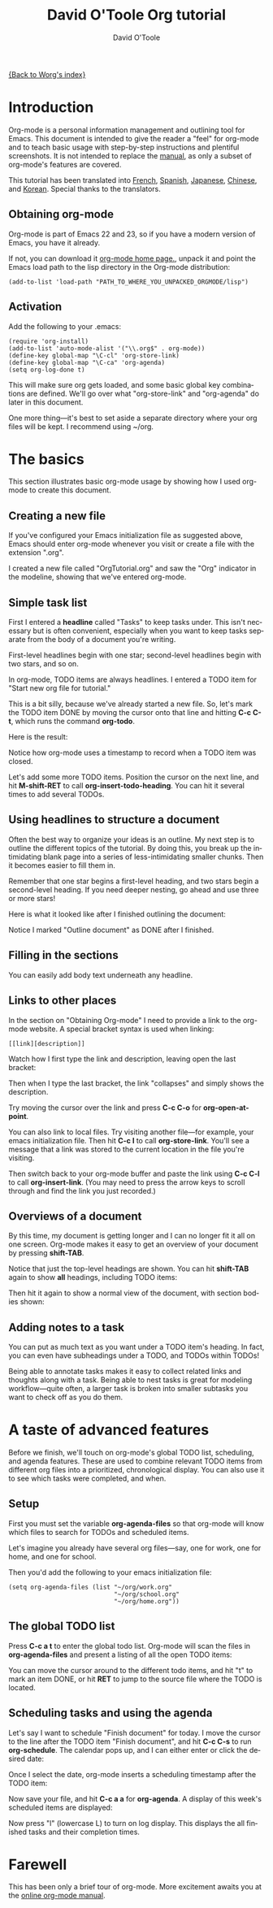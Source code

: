 #+OPTIONS: H:3 num:nil toc:t \n:nil ::t |:t ^:t -:t f:t *:t tex:t d:(HIDE) tags:not-in-toc
#+STARTUP: align fold nodlcheck hidestars oddeven lognotestate
#+SEQ_TODO: TODO(t) INPROGRESS(i) WAITING(w@) | DONE(d) CANCELED(c@)
#+TAGS: Write(w) Update(u) Fix(f) Check(c)
#+TITLE: David O'Toole Org tutorial
#+AUTHOR: David O'Toole
#+EMAIL: dto AT gnu DOT org
#+LANGUAGE: en
#+PRIORITIES: A C B
#+CATEGORY: worg


[[file:../index.org][{Back to Worg's index}]]

* Introduction

Org-mode is a personal information management and outlining tool for
Emacs. This document is intended to give the reader a "feel" for
org-mode and to teach basic usage with step-by-step instructions and
plentiful screenshots. It is not intended to replace the [[http://orgmode.org/org.html][manual]], as
only a subset of org-mode's features are covered. 

This tutorial has been translated into [[file:orgtutorial_dto-fr.org][French]], [[file:orgtutorial_dto-es.org][Spanish]], [[http://hpcgi1.nifty.com/spen/index.cgi%3FOrgMode%2fOrgTutorial][Japanese]],
[[http://hokmen.chan.googlepages.com/OrgTutorial.en-cn.html][Chinese]], and [[http://jmjeong.com/index.php?display=Emacs/OrgMode"][Korean]]. Special thanks to the translators.

** Obtaining org-mode

Org-mode is part of Emacs 22 and 23, so if you have a modern version
of Emacs, you have it already.

If not, you can download it [[http://orgmode.org/][org-mode home
page.]], unpack it and point the Emacs load path to the lisp directory
in the Org-mode distribution:

: (add-to-list 'load-path "PATH_TO_WHERE_YOU_UNPACKED_ORGMODE/lisp")
** Activation

Add the following to your .emacs:

: (require 'org-install)
: (add-to-list 'auto-mode-alist '("\\.org$" . org-mode))
: (define-key global-map "\C-cl" 'org-store-link)
: (define-key global-map "\C-ca" 'org-agenda)
: (setq org-log-done t)

This will make sure org gets loaded, and some basic global key
combinations are defined.  We'll go over what "org-store-link" and
"org-agenda" do later in this document.

One more thing---it's best to set aside a separate directory where
your org files will be kept. I recommend using ~/org. 
* The basics

This section illustrates basic org-mode usage by showing how I used
org-mode to create this document.

** Creating a new file

If you've configured your Emacs initialization file as suggested
above, Emacs should enter org-mode whenever you visit or create a file
with the extension ".org". 

I created a new file called "OrgTutorial.org" and saw the "Org"
indicator in the modeline, showing that we've entered org-mode. 
** Simple task list

First I entered a *headline* called "Tasks" to keep tasks under. This
isn't necessary but is often convenient, especially when you want to
keep tasks separate from the body of a document you're writing. 

First-level headlines begin with one star; second-level headlines
begin with two stars, and so on.

In org-mode, TODO items are always headlines. I entered a TODO item
for "Start new org file for tutorial." 

[[file:../images/dto/tutorial-1.png]]

This is a bit silly, because we've already started a new file. So,
let's mark the TODO item DONE by moving the cursor onto that line and
hitting *C-c C-t*, which runs the command *org-todo*.

Here is the result: 

[[file:../images/dto/tutorial-2.png]]

Notice how org-mode uses a timestamp to record when a TODO item was
closed. 

Let's add some more TODO items. Position the cursor on the next line,
and hit *M-shift-RET* to call *org-insert-todo-heading*. You can hit
it several times to add several TODOs. 

[[file:../images/dto/tutorial-3.png]]

** Using headlines to structure a document

Often the best way to organize your ideas is an outline. My next step
is to outline the different topics of the tutorial. By doing this, you
break up the intimidating blank page into a series of
less-intimidating smaller chunks. Then it becomes easier to fill them
in.

Remember that one star begins a first-level heading, and two stars
begin a second-level heading. If you need deeper nesting, go ahead and
use three or more stars!

Here is what it looked like after I finished outlining the document:

[[file:../images/dto/tutorial-4.png]]

Notice I marked "Outline document" as DONE after I finished.
** Filling in the sections

You can easily add body text underneath any headline. 

[[file:../images/dto/tutorial-5.png]]
** Links to other places

In the section on "Obtaining Org-mode" I need to provide a link to the
org-mode website. A special bracket syntax is used when linking:

: [[link][description]]

Watch how I first type the link and description, leaving open the last
bracket:

[[file:../images/dto/tutorial-6.png]]

Then when I type the last bracket, the link "collapses" and simply
shows the description. 

[[file:../images/dto/tutorial-7.png]]

Try moving the cursor over the link and press *C-c C-o*
for *org-open-at-point*.

You can also link to local files. Try visiting another file---for
example, your emacs initialization file. Then hit *C-c l* to
call *org-store-link*. You'll see a message that a link was stored to
the current location in the file you're visiting. 

Then switch back to your org-mode buffer and paste the link
using *C-c C-l* to call *org-insert-link*. (You may need to press the
arrow keys to scroll through and find the link you just recorded.)
** Overviews of a document

By this time, my document is getting longer and I can no longer fit it
all on one screen. Org-mode makes it easy to get an overview of your
document by pressing *shift-TAB*. 

[[file:../images/dto/tutorial-9.png]]

Notice that just the top-level headings are shown.  You can
hit *shift-TAB* again to show *all* headings, including TODO items:

[[file:../images/dto/tutorial-10.png]]

Then hit it again to show a normal view of the document, with section
bodies shown: 

[[file:../images/dto/tutorial-11.png]]
** Adding notes to a task

You can put as much text as you want under a TODO item's heading. In
fact, you can even have subheadings under a TODO, and TODOs within
TODOs! 

Being able to annotate tasks makes it easy to collect related links
and thoughts along with a task. Being able to nest tasks is great for
modeling workflow---quite often, a larger task is broken into smaller
subtasks you want to check off as you do them. 
* A taste of advanced features

Before we finish, we'll touch on org-mode's global TODO list,
scheduling, and agenda features. These are used to combine relevant
TODO items from different org files into a prioritized, chronological
display. You can also use it to see which tasks were completed, and
when.

** Setup

First you must set the variable *org-agenda-files* so that org-mode
will know which files to search for TODOs and scheduled items. 

Let's imagine you already have several org files---say, one for work,
one for home, and one for school.

Then you'd add the following to your emacs initialization file:

: (setq org-agenda-files (list "~/org/work.org"
:                              "~/org/school.org" 
:                              "~/org/home.org"))
** The global TODO list

Press *C-c a t* to enter the global todo list. Org-mode will scan the
files in *org-agenda-files* and present a listing of all the open TODO
items:

[[file:../images/dto/tutorial-16.png]]

You can move the cursor around to the different todo items, and
hit "t" to mark an item DONE, or hit *RET* to jump to the source file
where the TODO is located. 
** Scheduling tasks and using the agenda

Let's say I want to schedule "Finish document" for today. I move the
cursor to the line after the TODO item "Finish document", and hit 
 *C-c C-s* to run *org-schedule*. The calendar pops up, and I can
 either enter or click the desired date: 

[[file:../images/dto/tutorial-12.png]]

Once I select the date, org-mode inserts a scheduling timestamp after
the TODO item: 

[[file:../images/dto/tutorial-13.png]]

Now save your file, and hit *C-c a a* for *org-agenda*. A display of
this week's scheduled items are displayed: 

[[file:../images/dto/tutorial-14.png]]

Now press "l" (lowercase L) to turn on log display. This displays the
all finished tasks and their completion times. 

[[file:../images/dto/tutorial-15.png]]
* Farewell

This has been only a brief tour of org-mode. More excitement awaits
you at the [[http://orgmode.org/manual/index.html][online org-mode manual]].
